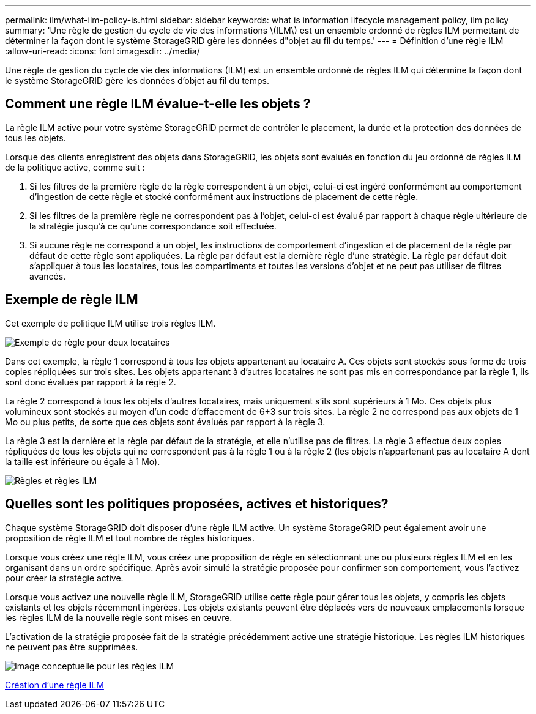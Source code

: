 ---
permalink: ilm/what-ilm-policy-is.html 
sidebar: sidebar 
keywords: what is information lifecycle management policy, ilm policy 
summary: 'Une règle de gestion du cycle de vie des informations \(ILM\) est un ensemble ordonné de règles ILM permettant de déterminer la façon dont le système StorageGRID gère les données d"objet au fil du temps.' 
---
= Définition d'une règle ILM
:allow-uri-read: 
:icons: font
:imagesdir: ../media/


[role="lead"]
Une règle de gestion du cycle de vie des informations (ILM) est un ensemble ordonné de règles ILM qui détermine la façon dont le système StorageGRID gère les données d'objet au fil du temps.



== Comment une règle ILM évalue-t-elle les objets ?

La règle ILM active pour votre système StorageGRID permet de contrôler le placement, la durée et la protection des données de tous les objets.

Lorsque des clients enregistrent des objets dans StorageGRID, les objets sont évalués en fonction du jeu ordonné de règles ILM de la politique active, comme suit :

. Si les filtres de la première règle de la règle correspondent à un objet, celui-ci est ingéré conformément au comportement d'ingestion de cette règle et stocké conformément aux instructions de placement de cette règle.
. Si les filtres de la première règle ne correspondent pas à l'objet, celui-ci est évalué par rapport à chaque règle ultérieure de la stratégie jusqu'à ce qu'une correspondance soit effectuée.
. Si aucune règle ne correspond à un objet, les instructions de comportement d'ingestion et de placement de la règle par défaut de cette règle sont appliquées. La règle par défaut est la dernière règle d'une stratégie. La règle par défaut doit s'appliquer à tous les locataires, tous les compartiments et toutes les versions d'objet et ne peut pas utiliser de filtres avancés.




== Exemple de règle ILM

Cet exemple de politique ILM utilise trois règles ILM.

image::../media/policy_for_two_tenants.png[Exemple de règle pour deux locataires]

Dans cet exemple, la règle 1 correspond à tous les objets appartenant au locataire A. Ces objets sont stockés sous forme de trois copies répliquées sur trois sites. Les objets appartenant à d'autres locataires ne sont pas mis en correspondance par la règle 1, ils sont donc évalués par rapport à la règle 2.

La règle 2 correspond à tous les objets d'autres locataires, mais uniquement s'ils sont supérieurs à 1 Mo. Ces objets plus volumineux sont stockés au moyen d'un code d'effacement de 6+3 sur trois sites. La règle 2 ne correspond pas aux objets de 1 Mo ou plus petits, de sorte que ces objets sont évalués par rapport à la règle 3.

La règle 3 est la dernière et la règle par défaut de la stratégie, et elle n'utilise pas de filtres. La règle 3 effectue deux copies répliquées de tous les objets qui ne correspondent pas à la règle 1 ou à la règle 2 (les objets n'appartenant pas au locataire A dont la taille est inférieure ou égale à 1 Mo).

image::../media/ilm_policy_and_rules.png[Règles et règles ILM]



== Quelles sont les politiques proposées, actives et historiques?

Chaque système StorageGRID doit disposer d'une règle ILM active. Un système StorageGRID peut également avoir une proposition de règle ILM et tout nombre de règles historiques.

Lorsque vous créez une règle ILM, vous créez une proposition de règle en sélectionnant une ou plusieurs règles ILM et en les organisant dans un ordre spécifique. Après avoir simulé la stratégie proposée pour confirmer son comportement, vous l'activez pour créer la stratégie active.

Lorsque vous activez une nouvelle règle ILM, StorageGRID utilise cette règle pour gérer tous les objets, y compris les objets existants et les objets récemment ingérées. Les objets existants peuvent être déplacés vers de nouveaux emplacements lorsque les règles ILM de la nouvelle règle sont mises en œuvre.

L'activation de la stratégie proposée fait de la stratégie précédemment active une stratégie historique. Les règles ILM historiques ne peuvent pas être supprimées.

image::../media/ilm_policies_proposed_active_historical.png[Image conceptuelle pour les règles ILM]

xref:creating-ilm-policy.adoc[Création d'une règle ILM]
